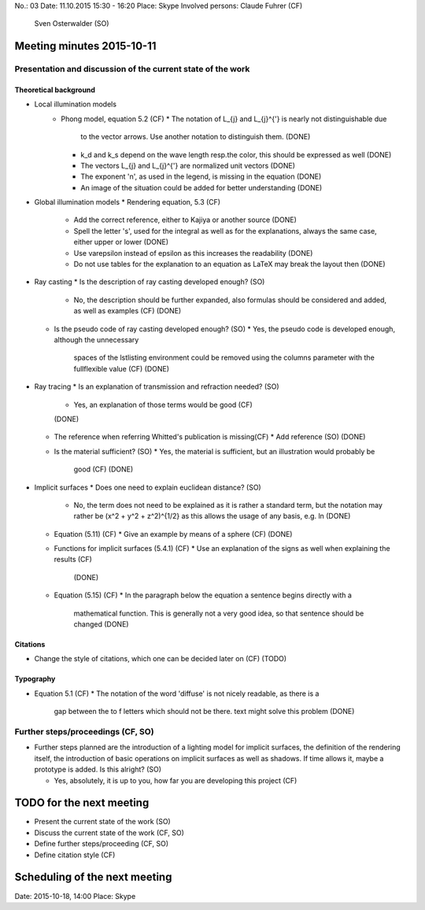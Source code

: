 No.:              03
Date:             11.10.2015 15:30 - 16:20
Place:            Skype
Involved persons: Claude Fuhrer    (CF)
                  Sven Osterwalder (SO)

Meeting minutes 2015-10-11
==========================

Presentation and discussion of the current state of the work
------------------------------------------------------------

Theoretical background
~~~~~~~~~~~~~~~~~~~~~~

* Local illumination models
    * Phong model, equation 5.2 (CF)
      * The notation of L_{j} and L_{j}^{'} is nearly not distinguishable due
        to the vector arrows. Use another notation to distinguish them.
        (DONE)
      * k_d and k_s depend on the wave length resp.\ the color, this should
        be expressed as well
        (DONE)
      * The vectors L_{j} and L_{j}^{'} are normalized unit vectors
        (DONE)
      * The exponent 'n', as used in the legend, is missing in the equation
        (DONE)
      * An image of the situation could be added for better understanding
        (DONE)

* Global illumination models
  * Rendering equation, 5.3 (CF)
    * Add the correct reference, either to Kajiya or another source
      (DONE)
    * Spell the letter 's', used for the integral as well as for the
      explanations, always the same case, either upper or lower
      (DONE)
    * Use \varepsilon instead of \epsilon as this increases the readability
      (DONE)
    * Do not use tables for the explanation to an equation as LaTeX may break
      the layout then
      (DONE)

* Ray casting
  * Is the description of ray casting developed enough? (SO)
    * No, the description should be further expanded, also formulas should be
      considered and added, as well as examples (CF)
      (DONE)
  * Is the pseudo code of ray casting developed enough? (SO)
    * Yes, the pseudo code is developed enough, although the unnecessary
      spaces of the lstlisting environment could be removed using the columns
      parameter with the fullflexible value (CF)
      (DONE)

* Ray tracing
  * Is an explanation of transmission and refraction needed? (SO)
    * Yes, an explanation of those terms would be good (CF)
    (DONE)
  * The reference when referring Whitted's publication is missing(CF)
    * Add reference (SO)
    (DONE)
  * Is the material sufficient? (SO)
    * Yes, the material is sufficient, but an illustration would probably be
      good (CF)
      (DONE)

* Implicit surfaces
  * Does one need to explain euclidean distance? (SO)
    * No, the term does not need to be explained as it is rather a standard
      term, but the notation may rather be (x^2 + y^2 + z^2)^{1/2} as this
      allows the usage of any basis, e.g. ln
      (DONE)
  * Equation (5.11) (CF)
    * Give an example by means of a sphere (CF)
    (DONE)
  * Functions for implicit surfaces (5.4.1) (CF)
    * Use an explanation of the signs as well when explaining the results (CF)
      (DONE)
  * Equation (5.15) (CF)
    * In the paragraph below the equation a sentence begins directly with a
      mathematical function. This is generally not a very good idea, so that
      sentence should be changed
      (DONE)

Citations
~~~~~~~~~~~

* Change the style of citations, which one can be decided later on (CF)
  (TODO)

Typography
~~~~~~~~~~

* Equation 5.1 (CF)
  * The notation of the word 'diffuse' is not nicely readable, as there is a
    gap between the to f letters which should not be there. \text might solve
    this problem
    (DONE)

Further steps/proceedings (CF, SO)
----------------------------------

* Further steps planned are the introduction of a lighting model for implicit
  surfaces, the definition of the rendering itself, the introduction of basic
  operations on implicit surfaces as well as shadows. If time allows it,
  maybe a prototype is added. Is this alright? (SO)

  * Yes, absolutely, it is up to you, how far you are developing this project
    (CF)

TODO for the next meeting
=========================

* Present the current state of the work (SO)
* Discuss the current state of the work (CF, SO)
* Define further steps/proceeding (CF, SO)
* Define citation style (CF)

Scheduling of the next meeting
==============================

Date:  2015-10-18, 14:00
Place: Skype
